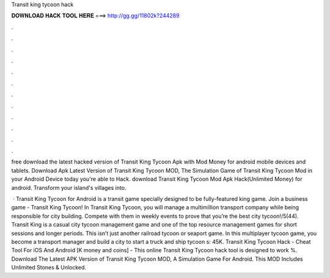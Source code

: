 Transit king tycoon hack



𝐃𝐎𝐖𝐍𝐋𝐎𝐀𝐃 𝐇𝐀𝐂𝐊 𝐓𝐎𝐎𝐋 𝐇𝐄𝐑𝐄 ===> http://gg.gg/11802k?244289



.



.



.



.



.



.



.



.



.



.



.



.

free download the latest hacked version of Transit King Tycoon Apk with Mod Money for android mobile devices and tablets. Download Apk Latest Version of Transit King Tycoon MOD, The Simulation Game of Transit King Tycoon Mod in your Android Device today you're able to Hack. download Transit King Tycoon Mod Apk Hack(Unlimited Money) for android. Transform your island's villages into.

 · Transit King Tycoon for Android is a transit game specially designed to be fully-featured king game. Join a business game - Transit King Tycoon! In Transit King Tycoon, you will manage a multimillion transport company while being responsible for city building. Compete with them in weekly events to prove that you’re the best city tycoon!/5(44). Transit King is a casual city tycoon management game and one of the top resource management games for short sessions and longer periods. This isn’t just another railroad tycoon or seaport game. In this multiplayer tycoon game, you become a transport manager and build a city to start a truck and ship tycoon s: 45K. Transit King Tycoon Hack - Cheat Tool For iOS And Android [K money and coins] - This online Transit King Tycoon hack tool is designed to work %. Download The Latest APK Version of Transit King Tycoon MOD, A Simulation Game For Android. This MOD Includes Unlimited Stones & Unlocked.

